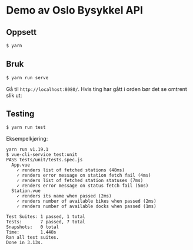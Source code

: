 * Demo av Oslo Bysykkel API
** Oppsett
   #+BEGIN_SRC bash
     $ yarn
   #+END_SRC

** Bruk
   #+BEGIN_SRC bash
     $ yarn run serve
   #+END_SRC

   Gå til ~http://localhost:8080/~. Hvis ting har gått i orden bør det
   se omtrent slik ut:

   [[file:screenshot.png][file:screenshot.png]]

** Testing
   #+BEGIN_SRC bash
     $ yarn run test
   #+END_SRC

   Eksempelkjøring:

   #+BEGIN_SRC text
     yarn run v1.19.1
     $ vue-cli-service test:unit
     PASS tests/unit/tests.spec.js
       App.vue
         ✓ renders list of fetched stations (48ms)
         ✓ renders error message on station fetch fail (4ms)
         ✓ renders list of fetched station statuses (7ms)
         ✓ renders error message on status fetch fail (5ms)
       Station.vue
         ✓ renders its name when passed (2ms)
         ✓ renders number of available bikes when passed (2ms)
         ✓ renders number of available docks when passed (1ms)

     Test Suites: 1 passed, 1 total
     Tests:       7 passed, 7 total
     Snapshots:   0 total
     Time:        1.448s
     Ran all test suites.
     Done in 3.13s.
#+END_SRC
